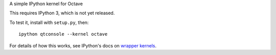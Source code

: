 A simple IPython kernel for Octave

This requires IPython 3, which is not yet released.

To test it, install with ``setup.py``, then::

    ipython qtconsole --kernel octave

For details of how this works, see IPython's docs on `wrapper kernels
<http://ipython.org/ipython-doc/dev/development/wrapperkernels.html>`_.
